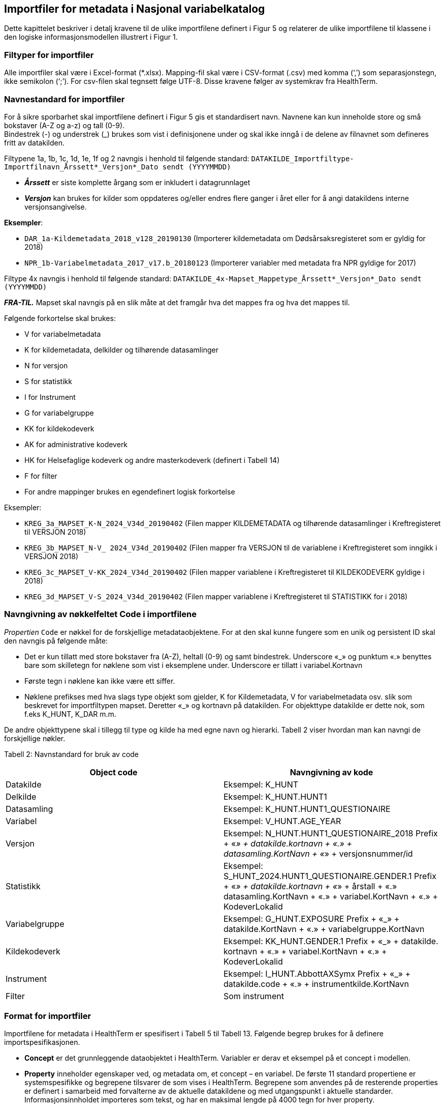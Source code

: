 == Importfiler for metadata i Nasjonal variabelkatalog [[importfiler]]

Dette kapittelet beskriver i detalj kravene til de ulike importfilene definert i Figur 5 og relaterer
de ulike importfilene til klassene i den logiske informasjonsmodellen illustrert i Figur 1.

=== Filtyper for importfiler [[filtyper-for-importfiler]]

Alle importfiler skal være i Excel-format (*.xlsx). Mapping-fil skal være i CSV-format (.csv)
med komma (‘,’) som separasjonstegn, ikke semikolon (‘;’). For csv-filen skal tegnsett følge
UTF-8. Disse kravene følger av systemkrav fra HealthTerm.

=== Navnestandard for importfiler [[navnestandard-for-importfiler]]

For å sikre sporbarhet skal importfilene definert i Figur 5 gis et standardisert navn. Navnene kan kun inneholde store og små bokstaver (A-Z og a-z) og tall (0-9). +
Bindestrek (-) og understrek (_) brukes som vist i definisjonene under og skal ikke inngå i de delene av filnavnet som defineres fritt av datakilden.

Filtypene 1a, 1b, 1c, 1d, 1e, 1f og 2 navngis i henhold til følgende standard: 
`DATAKILDE_Importfiltype-Importfilnavn_Årssett*_Versjon*_Dato sendt (YYYYMMDD)`

* *_Årssett_* er siste komplette årgang som er inkludert i datagrunnlaget
* *_Versjon_* kan brukes for kilder som oppdateres og/eller endres flere ganger i året eller for å angi datakildens interne versjonsangivelse.

*Eksempler*:

* `DAR_1a-Kildemetadata_2018_v128_20190130`  (Importerer kildemetadata om Dødsårsaksregisteret som er gyldig for 2018)
* `NPR_1b-Variabelmetadata_2017_v17.b_20180123` (Importerer variabler med metadata fra NPR gyldige for 2017)

Filtype 4x navngis i henhold til følgende standard:
`DATAKILDE_4x-Mapset_Mappetype_Årssett*_Versjon*_Dato sendt (YYYYMMDD)`

*_FRA-TIL._* Mapset skal navngis på en slik måte at det framgår hva det mappes fra og hva det mappes til. 

Følgende forkortelse skal brukes:

* V for variabelmetadata
* K for kildemetadata, delkilder og tilhørende datasamlinger
* N for versjon
* S for statistikk
* I for Instrument
* G for variabelgruppe
* KK for kildekodeverk
* AK for administrative kodeverk
* HK for Helsefaglige kodeverk og andre masterkodeverk (definert i Tabell 14)
* F for filter
* For andre mappinger brukes en egendefinert logisk forkortelse

Eksempler:

* `KREG_3a_MAPSET_K-N_2024_V34d_20190402` (Filen mapper KILDEMETADATA og tilhørende datasamlinger i Kreftregisteret til
VERSJON 2018)
* `KREG_3b_MAPSET_N-V_ 2024_V34d_20190402` (Filen mapper fra VERSJON til de variablene i Kreftregisteret som inngikk i
VERSJON 2018)
* `KREG_3c_MAPSET_V-KK_2024_V34d_20190402` (Filen mapper variablene i Kreftregisteret til KILDEKODEVERK gyldige i 2018)
* `KREG_3d_MAPSET_V-S_2024_V34d_20190402` (Filen mapper variablene i Kreftregisteret til STATISTIKK for i 2018)

=== Navngivning av nøkkelfeltet Code i importfilene [[navngivning-av-nøkkelfeltet-code-i-importfilene]]

_Propertien_ `Code` er nøkkel for de forskjellige metadataobjektene. For at den skal kunne fungere som en unik og persistent ID skal den navngis på følgende måte:

* Det er kun tillatt med store bokstaver fra (A-Z), heltall (0-9) og samt bindestrek. Underscore «_» og punktum «.» benyttes bare som skilletegn for nøklene som vist i eksemplene under.
Underscore er tillatt i variabel.Kortnavn
* Første tegn i nøklene kan ikke være ett siffer.
* Nøklene prefikses med hva slags type objekt som gjelder, K for Kildemetadata, V for variabelmetadata osv. slik som beskrevet for importfiltypen mapset. Deretter «_» og kortnavn på datakilden. For objekttype datakilde er dette nok, som f.eks K_HUNT, K_DAR m.m. 

De andre objekttypene skal i tillegg til type og kilde ha med egne navn og hierarki. Tabell 2 viser hvordan man kan navngi de forskjellige nøkler.


Tabell 2: Navnstandard for bruk av code
[options="header"]
|===
|Object code |Navngivning av kode
|Datakilde |Eksempel: K_HUNT
|Delkilde |Eksempel: K_HUNT.HUNT1
|Datasamling |Eksempel: K_HUNT.HUNT1_QUESTIONAIRE
|Variabel |Eksempel: V_HUNT.AGE_YEAR
|Versjon |Eksempel: N_HUNT.HUNT1_QUESTIONAIRE_2018 Prefix + «_» + datakilde.kortnavn + «.» + datasamling.KortNavn + «_»
+ versjonsnummer/id
|Statistikk |Eksempel: S_HUNT_2024.HUNT1_QUESTIONAIRE.GENDER.1 Prefix + «_» + datakilde.kortnavn + «_» + årstall + «.» +
datasamling.KortNavn + «.» + variabel.KortNavn + «.» + KodeverLokalid
|Variabelgruppe |Eksempel: G_HUNT.EXPOSURE Prefix + «_» + datakilde.KortNavn + «.» + variabelgruppe.KortNavn
|Kildekodeverk |Eksempel: KK_HUNT.GENDER.1 Prefix + «_» + datakilde. kortnavn + «.» + variabel.KortNavn + «.» + KodeverLokalid
|Instrument |Eksempel: I_HUNT.AbbottAXSymx Prefix + «_» + datakilde.code + «.» + instrumentkilde.KortNavn
|Filter |Som instrument
|===


=== Format for importfiler [[format-for-importfiler]]

Importfilene for metadata i HealthTerm er spesifisert i Tabell 5 til Tabell 13. Følgende begrep brukes for å definere importspesifikasjonen. 

* *Concept* er det grunnleggende dataobjektet i HealthTerm. Variabler er derav et eksempel på et concept i modellen.
* *Property* inneholder egenskaper ved, og metadata om, et concept – en variabel. De første 11 standard propertiene er systemspesifikke og begrepene tilsvarer de som vises i HealthTerm. Begrepene som anvendes på de resterende properties er definert i samarbeid med forvalterne av de aktuelle datakildene og med utgangspunkt i aktuelle standarder. Informasjonsinnholdet importeres som tekst, og har en maksimal lengde på 4000 tegn for hver property.
* *Status* spesifiserer om informasjonsinnholdet er obligatorisk, anbefalt eller valgfritt.
* *Beskrivelse* inneholder beskrivelser av informasjonen i kolonnene. Innholdet kan være definert som et Standardisert Vokabular. Et standardisert vokabular er en liste med lovlige svaralternativ og skal kun representeres ved kodeverdien i
innrapporteringsfilen.

Importfilene skal definere både struktur og innhold i datakilden. Strukturen etableres ved hjelp av mor-barn relasjoner mellom de ulike konseptene som importeres. Rot-noden i hele hierarkiet defineres ved hjelp av 1. linje i importfil 1a: Kildemetadata. Den identifiseres ved en unik kode for kilden, for eksempel DAR. Dette konseptet skal ikke ha noen verdi i ParentCode. Denne koden vil selv være ParentCode for Toppnodene i hver av klassene i kodesystemet. Klassene er Kildemetadata, Versjon, Variabelmetadata, Statistikk, Variabelgruppe og Instrument. Disse toppnodene vil defineres ved hjelp av 1. linje i de enkelte importfilene, med unntak av kildemetadata, der toppnoden defineres av 2. linje i importfil 1a. Toppnodene skal defineres som beskrevet i tabell 3. Code – feltet i toppnoden vil være ParentCode til alle de etterfølgende radene.


Tabell 3: Hierarkisk oppbygging av importfilene
[options="header"]
|===
|Filtype |Code |Parent Code |Hierarki |Preferred Term |Concept Type
|1a: Kildemetadata |DAR | ||Dødsårsaksregisteret |GROUPING
|1a: Kildemetadata |K_DAR |DAR ||KILDEMETADATA |REGULAR
|1b: Variabelmetadata |V_DAR |DAR ||VARIABELMETADATA |GROUPING
|1c: Versjon |N_DAR |DAR ||VERSJON |GROUPING
|1d: Statistikk |S_DAR |DAR ||STATISTIKK |GROUPING
|1d: Statistikk |S_DAR_2024.DAR |S_DAR ||DØDSÅRSAKSREGISTERET 2017 |GROUPING
|1e: Variabelgruppe |G_DAR |DAR ||VARIABELGRUPPE |GROUPING
|1f: Instrument |I_DAR |DAR ||INSTRUMENT |GROUPING
|===

*Importfil 1d: Statistikk* skal inneholde et ekstra nivå i hierarkiet. Nivået skal angi statistikkår og datasamling. Det er code-verdien på dette nivået som skal være ParentCode for alle underliggende statistikkverdi-rader.

For *Importfil 2: Kildekodeverk* brukes det som kalles polyhierarki. Før importen etableres det en grunnstruktur i kodeverket. Denne inneholder en felles toppnode KK_KODEVERK, med tre grener. Alle, Eier og Kilde. Denne strukturen defineres som en del av
systemadministrasjon før import. Innholdet i Importfil 2 skal utformes på grunnlag av denne strukturen. Det vil si at hver kode må gjentas for hver gren i hierarkiet.

Tabell 4: Polyhierarkisk oppbygging av Importfil 2: Kildekodeverk
[options="header"]
|===
|Code |ParentCode |Hierarchy |PreferredTerm |ConceptType
|KK_KODEVERK*| ||KILDEKODEVERK |GROUPING
|KK_ALLE* |KK_KODEVERK| |ALLE| GROUPING
|KK_EIER* |KK_KODEVERK|| EIER| GROUPING
|KK_KILDE* |KK_KODEVERK ||KILDE |GROUPING
|KK_<Eier>** |KK_EIER ||<Kortnavn> |GROUPING
5+|Eksempel: Variabelen KJONN_K Tilhører datakilden KK_DAR (Dødsårsaksregisteret) har eieren KK_FHI og inngår også i strukturen «Alle»
|KK_FHI |KK_EIER|| FHI| GROUPING
|KK_DAR| KK_FHI|| DØDSÅRSAKSREGISTERET| GROUPING
|KK_DAR |KK_KILDE|| DØDSÅRSAKSREGISTERET|
|KK_DAR.KJONN_K |KK_ALLE|| Kjønn|
|KK_DAR.KJONN_K |KK_DAR|||
|===

[source]
--
*Grunnstruktur som KILDEKODEVERK importeres inn i defineres som en del av systemadministrasjon før import.
**Eiere defineres som en del av grunnstrukturen. Eksempel KK_FHI, KK_HDIR, KK_KREFT etc.
--

=== Formatering av tekst [[formatering-av-tekst]]

Properties med beskrivende tekst formatteres ved hjelp av Markdown syntaks. 

NOTE: *Dette brukes kun i propertiene* +
Beskrivelse, BeskrivelseEngelsk, Kommentar, KommentarEngelsk, InklusjonsOgEksklusjonskriterier, OpprinnelseUtledning og OpprinnelseUtledningEngelsk.

Formatet støtter bare et utvalg formatteringskoder:



*Tabell 5: Bruk av markdown i tekst*
[width="100%",cols="16%,12%,29%,43%",options="header",]
|===
|*Atributt* |*Syntaks* |*Eksempel på bruk* |*Eksempel utseende ++*++*

|Linjeskift |++<++br++>++ |Første linje tekst. ++<++br++>++ Andre linje
tekst a|
Første linje tekst

Andre linje tekst

|Avsnitt |++<++br++><++br++>++ |Første linje tekst. ++<++br++><++br++>++
Nytt avsnitt a|
Første linje tekst

Nytt Avsnitt

|Bold tekst |++**<++tekst++>**++ |++**++Uthevet tekst++**++ |*Uthevet
tekst*

|Link |++[++Tekst++]++(url) |Se https://helsedata.no |Se
https://helsedata.no

|Ordnet Punktliste |n. a|
{empty}1. Punkt 1

{empty}2. Punkt 2

{empty}3. Punkt 3

a|
[arabic]
. Punkt 1
. Punkt 2
. Punkt 3

|Uordnet punktliste |++*++ a|
++*++ Første

++*++ Andre

++*++ Tredje

a|
* Første
* Andre
* Tredje

|===

Utseende vil ikke være eksakt som i eksemplet over, men styres av stildefinisjonen for nettsiden helsedata.no
